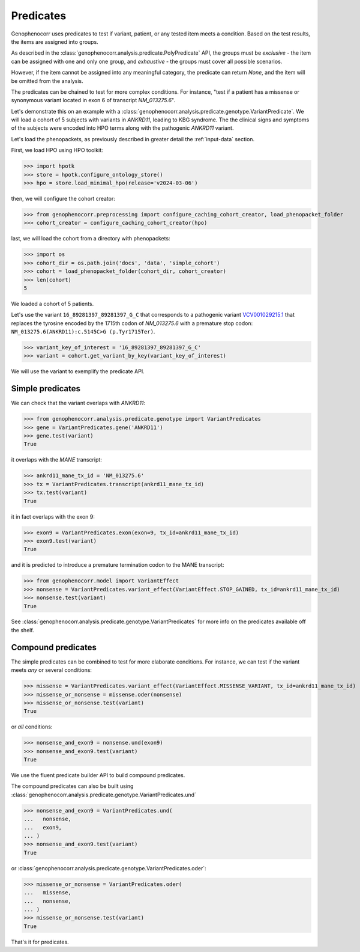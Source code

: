 .. _predicates:

==========
Predicates
==========

Genophenocorr uses predicates to test if variant, patient, or any tested item 
meets a condition. Based on the test results, the items are assigned into groups.

As described in the :class:`genophenocorr.analysis.predicate.PolyPredicate` API, 
the groups must be *exclusive* - the item can be assigned with one and only one group,
and *exhaustive* - the groups must cover all possible scenarios.

However, if the item cannot be assigned into any meaningful category, 
the predicate can return `None`, and the item will be omitted from the analysis.

The predicates can be chained to test for more complex conditions. 
For instance, "test if a patient has a missense or synonymous variant located in exon 6 of transcript `NM_013275.6`".

Let's demonstrate this on an example with a :class:`genophenocorr.analysis.predicate.genotype.VariantPredicate`.
We will load a cohort of 5 subjects with variants in *ANKRD11*, leading to KBG syndrome. 
The the clinical signs and symptoms of the subjects were encoded into HPO terms 
along with the pathogenic *ANKRD11* variant.

Let's load the phenopackets, as previously described in greater detail the :ref:`input-data` section.

First, we load HPO using HPO toolkit:

>>> import hpotk
>>> store = hpotk.configure_ontology_store()
>>> hpo = store.load_minimal_hpo(release='v2024-03-06')

then, we will configure the cohort creator:

>>> from genophenocorr.preprocessing import configure_caching_cohort_creator, load_phenopacket_folder
>>> cohort_creator = configure_caching_cohort_creator(hpo)

last, we will load the cohort from a directory with phenopackets:

>>> import os
>>> cohort_dir = os.path.join('docs', 'data', 'simple_cohort')
>>> cohort = load_phenopacket_folder(cohort_dir, cohort_creator)
>>> len(cohort)
5

We loaded a cohort of 5 patients.

Let's use the variant ``16_89281397_89281397_G_C`` that corresponds 
to a pathogenic variant `VCV001029215.1 <https://www.ncbi.nlm.nih.gov/clinvar/variation/1029215/>`_ 
that replaces the tyrosine encoded by the 1715th codon of `NM_013275.6` with a premature stop codon: ``NM_013275.6(ANKRD11):c.5145C>G (p.Tyr1715Ter)``.

>>> variant_key_of_interest = '16_89281397_89281397_G_C'
>>> variant = cohort.get_variant_by_key(variant_key_of_interest)

We will use the variant to exemplify the predicate API.

Simple predicates
*****************

We can check that the variant overlaps with *ANKRD11*:

>>> from genophenocorr.analysis.predicate.genotype import VariantPredicates
>>> gene = VariantPredicates.gene('ANKRD11')
>>> gene.test(variant)
True

it overlaps with the *MANE* transcript:

>>> ankrd11_mane_tx_id = 'NM_013275.6'
>>> tx = VariantPredicates.transcript(ankrd11_mane_tx_id)
>>> tx.test(variant)
True

it in fact overlaps with the exon 9:

>>> exon9 = VariantPredicates.exon(exon=9, tx_id=ankrd11_mane_tx_id)
>>> exon9.test(variant)
True

and it is predicted to introduce a premature termination codon to the MANE transcript:

>>> from genophenocorr.model import VariantEffect
>>> nonsense = VariantPredicates.variant_effect(VariantEffect.STOP_GAINED, tx_id=ankrd11_mane_tx_id)
>>> nonsense.test(variant)
True

See :class:`genophenocorr.analysis.predicate.genotype.VariantPredicates` 
for more info on the predicates available off the shelf.


Compound predicates
*******************

The simple predicates can be combined to test for more elaborate conditions.
For instance, we can test if the variant meets *any* or several conditions:

>>> missense = VariantPredicates.variant_effect(VariantEffect.MISSENSE_VARIANT, tx_id=ankrd11_mane_tx_id)
>>> missense_or_nonsense = missense.oder(nonsense)
>>> missense_or_nonsense.test(variant)
True

or *all* conditions:

>>> nonsense_and_exon9 = nonsense.und(exon9)
>>> nonsense_and_exon9.test(variant)
True

We use the fluent predicate builder API to build compound predicates.

.. note:

  We use *und* and *oder* as these are German equivalents of *and* and *or* which are Python keywords, 
  and, thus, unsuitable for using as function names.

The compound predicates can also be built using :class:`genophenocorr.analysis.predicate.genotype.VariantPredicates.und` 

>>> nonsense_and_exon9 = VariantPredicates.und(
...   nonsense,
...   exon9,
... )
>>> nonsense_and_exon9.test(variant)
True

or :class:`genophenocorr.analysis.predicate.genotype.VariantPredicates.oder`:

>>> missense_or_nonsense = VariantPredicates.oder(
...   missense,
...   nonsense,
... )
>>> missense_or_nonsense.test(variant)
True

That's it for predicates.